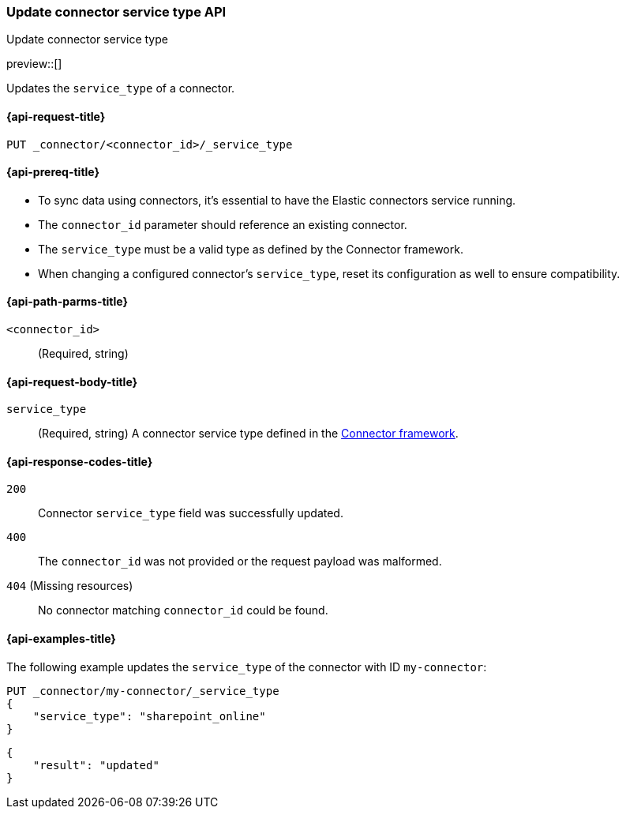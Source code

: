 [[update-connector-service-type-api]]
=== Update connector service type API
++++
<titleabbrev>Update connector service type</titleabbrev>
++++

preview::[]

Updates the `service_type` of a connector.

[[update-connector-service-type-api-request]]
==== {api-request-title}

`PUT _connector/<connector_id>/_service_type`

[[update-connector-service-type-api-prereq]]
==== {api-prereq-title}

* To sync data using connectors, it's essential to have the Elastic connectors service running.
* The `connector_id` parameter should reference an existing connector.
* The `service_type` must be a valid type as defined by the Connector framework.
* When changing a configured connector's `service_type`, reset its configuration as well to ensure compatibility.

[[update-connector-service-type-api-path-params]]
==== {api-path-parms-title}

`<connector_id>`::
(Required, string)

[role="child_attributes"]
[[update-connector-service-type-api-request-body]]
==== {api-request-body-title}

`service_type`::
(Required, string) A connector service type defined in the https://github.com/elastic/connectors/blob/main/connectors/config.py#L94[Connector framework].


[[update-connector-service-type-api-response-codes]]
==== {api-response-codes-title}

`200`::
Connector `service_type` field was successfully updated.

`400`::
The `connector_id` was not provided or the request payload was malformed.

`404` (Missing resources)::
No connector matching `connector_id` could be found.

[[update-connector-service-type-api-example]]
==== {api-examples-title}

The following example updates the `service_type` of the connector with ID `my-connector`:

////
[source, console]
--------------------------------------------------
PUT _connector/my-connector
{
  "index_name": "search-google-drive",
  "name": "My Connector",
  "service_type": "google_drive"
}
--------------------------------------------------
// TESTSETUP

[source,console]
--------------------------------------------------
DELETE _connector/my-connector
--------------------------------------------------
// TEARDOWN
////

[source,console]
----
PUT _connector/my-connector/_service_type
{
    "service_type": "sharepoint_online"
}
----

[source,console-result]
----
{
    "result": "updated"
}
----
